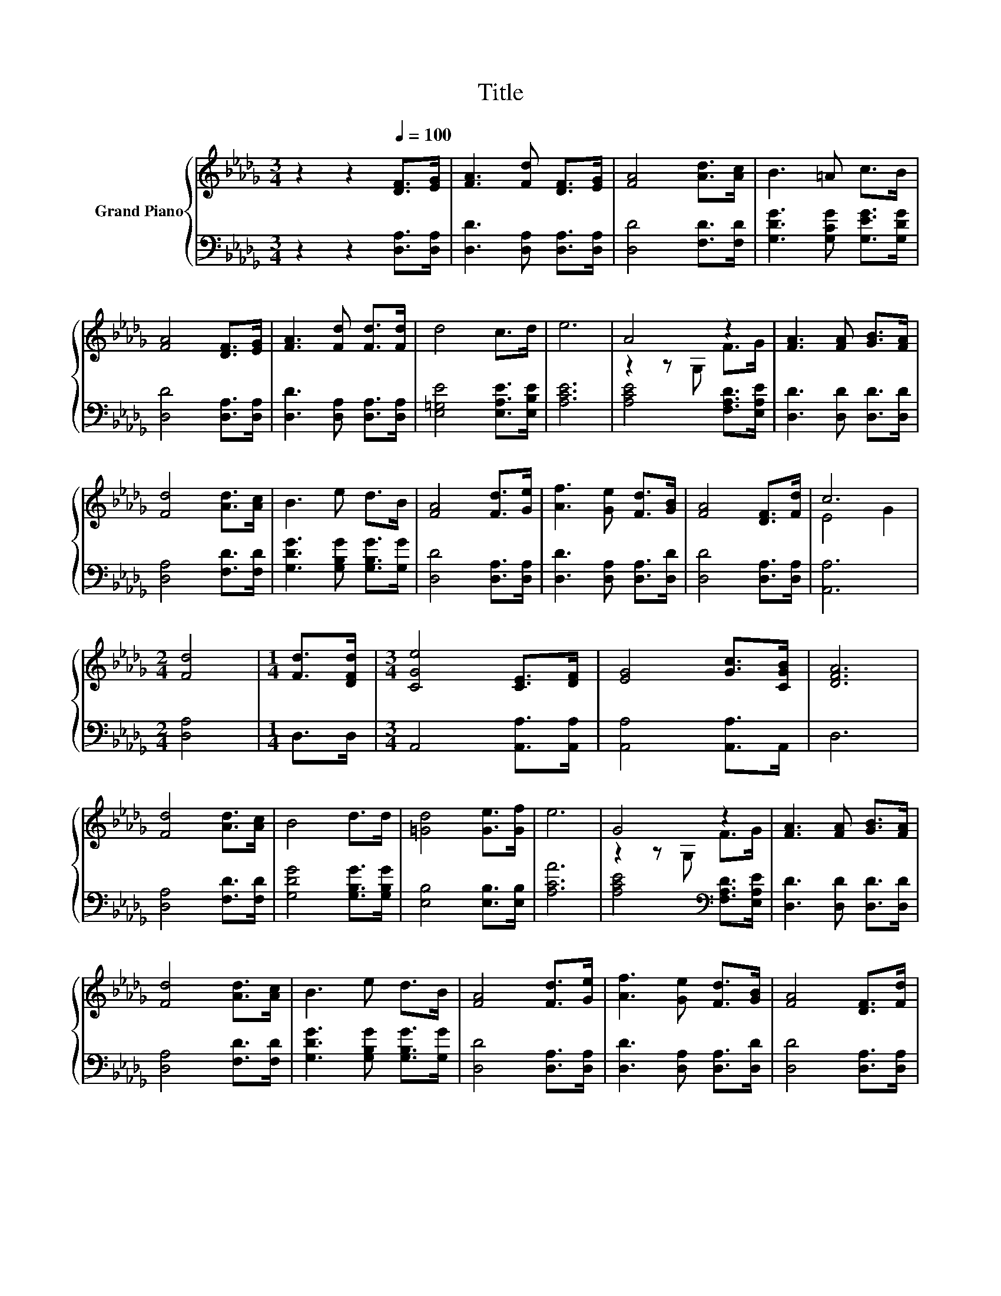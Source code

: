 X:1
T:Title
%%score { ( 1 3 ) | 2 }
L:1/8
M:3/4
K:Db
V:1 treble nm="Grand Piano"
V:3 treble 
V:2 bass 
V:1
 z2 z2[Q:1/4=100] [DF]>[EG] | [FA]3 [Fd] [DF]>[EG] | [FA]4 [Ad]>[Ac] | B3 =A c>B | %4
 [FA]4 [DF]>[EG] | [FA]3 [Fd] [Fd]>[Fd] | d4 c>d | e6 | A4 z2 | [FA]3 [FA] [GB]>[FA] | %10
 [Fd]4 [Ad]>[Ac] | B3 e d>B | [FA]4 [Fd]>[Ge] | [Af]3 [Ge] [Fd]>[GB] | [FA]4 [DF]>[Fd] | c6 | %16
[M:2/4] [Fd]4 |[M:1/4] [Fd]>[DFd] |[M:3/4] [CGe]4 [CE]>[DF] | [EG]4 [Gc]>[CGB] | [DFA]6 | %21
 [Fd]4 [Ad]>[Ac] | B4 d>d | [=Gd]4 [Ge]>[Gf] | e6 | G4 z2 | [FA]3 [FA] [GB]>[FA] | %27
 [Fd]4 [Ad]>[Ac] | B3 e d>B | [FA]4 [Fd]>[Ge] | [Af]3 [Ge] [Fd]>[GB] | [FA]4 [DF]>[Fd] | %32
 c4- [Gc]2 |[M:6/4] .[Fd]6 z6 |] %34
V:2
 z2 z2 [D,A,]>[D,A,] | [D,D]3 [D,A,] [D,A,]>[D,A,] | [D,D]4 [F,D]>[F,D] | %3
 [G,DG]3 [G,CG] [G,EG]>[G,DG] | [D,D]4 [D,A,]>[D,A,] | [D,D]3 [D,A,] [D,A,]>[D,A,] | %6
 [E,=G,E]4 [E,A,E]>[E,B,E] | [A,CE]6 | [A,CE]4 [F,A,D]>[E,A,E] | [D,D]3 [D,D] [D,D]>[D,D] | %10
 [D,A,]4 [F,D]>[F,D] | [G,DG]3 [G,B,G] [G,B,G]>[G,G] | [D,D]4 [D,A,]>[D,A,] | %13
 [D,D]3 [D,A,] [D,A,]>[D,D] | [D,D]4 [D,A,]>[D,A,] | [A,,A,]6 |[M:2/4] [D,A,]4 |[M:1/4] D,>D, | %18
[M:3/4] A,,4 [A,,A,]>[A,,A,] | [A,,A,]4 [A,,A,]>A,, | D,6 | [D,A,]4 [F,D]>[F,D] | %22
 [G,DG]4 [G,B,G]>[G,B,G] | [E,B,]4 [E,B,]>[E,B,] | [A,CA]6 | [A,CE]4[K:bass] [F,A,D]>[E,A,E] | %26
 [D,D]3 [D,D] [D,D]>[D,D] | [D,A,]4 [F,D]>[F,D] | [G,DG]3 [G,B,G] [G,B,G]>[G,G] | %29
 [D,D]4 [D,A,]>[D,A,] | [D,D]3 [D,A,] [D,A,]>[D,D] | [D,D]4 [D,A,]>[D,A,] | [A,,A,]6 | %33
[M:6/4] .[D,A,]6 z6 |] %34
V:3
 x6 | x6 | x6 | x6 | x6 | x6 | x6 | x6 | z2 z G, F>G | x6 | x6 | x6 | x6 | x6 | x6 | E4 G2 | %16
[M:2/4] x4 |[M:1/4] x2 |[M:3/4] x6 | x6 | x6 | x6 | x6 | x6 | x6 | z2 z G, F>G | x6 | x6 | x6 | %29
 x6 | x6 | x6 | E4 z2 |[M:6/4] x12 |] %34

